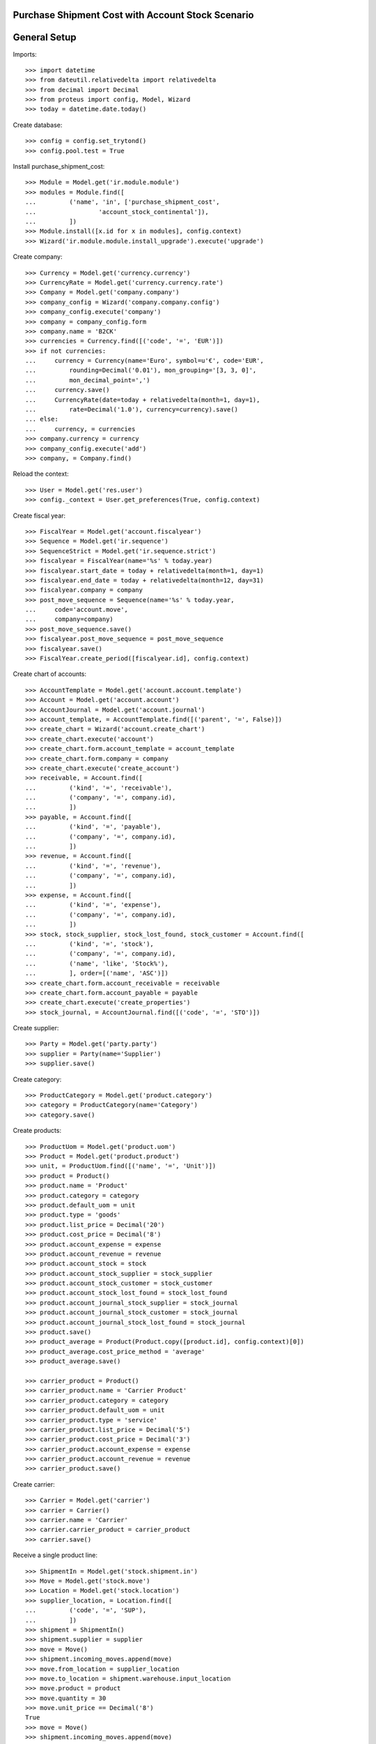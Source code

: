 ==================================================
Purchase Shipment Cost with Account Stock Scenario
==================================================

=============
General Setup
=============

Imports::

    >>> import datetime
    >>> from dateutil.relativedelta import relativedelta
    >>> from decimal import Decimal
    >>> from proteus import config, Model, Wizard
    >>> today = datetime.date.today()

Create database::

    >>> config = config.set_trytond()
    >>> config.pool.test = True

Install purchase_shipment_cost::

    >>> Module = Model.get('ir.module.module')
    >>> modules = Module.find([
    ...         ('name', 'in', ['purchase_shipment_cost',
    ...                 'account_stock_continental']),
    ...         ])
    >>> Module.install([x.id for x in modules], config.context)
    >>> Wizard('ir.module.module.install_upgrade').execute('upgrade')

Create company::

    >>> Currency = Model.get('currency.currency')
    >>> CurrencyRate = Model.get('currency.currency.rate')
    >>> Company = Model.get('company.company')
    >>> company_config = Wizard('company.company.config')
    >>> company_config.execute('company')
    >>> company = company_config.form
    >>> company.name = 'B2CK'
    >>> currencies = Currency.find([('code', '=', 'EUR')])
    >>> if not currencies:
    ...     currency = Currency(name='Euro', symbol=u'€', code='EUR',
    ...         rounding=Decimal('0.01'), mon_grouping='[3, 3, 0]',
    ...         mon_decimal_point=',')
    ...     currency.save()
    ...     CurrencyRate(date=today + relativedelta(month=1, day=1),
    ...         rate=Decimal('1.0'), currency=currency).save()
    ... else:
    ...     currency, = currencies
    >>> company.currency = currency
    >>> company_config.execute('add')
    >>> company, = Company.find()

Reload the context::

    >>> User = Model.get('res.user')
    >>> config._context = User.get_preferences(True, config.context)

Create fiscal year::

    >>> FiscalYear = Model.get('account.fiscalyear')
    >>> Sequence = Model.get('ir.sequence')
    >>> SequenceStrict = Model.get('ir.sequence.strict')
    >>> fiscalyear = FiscalYear(name='%s' % today.year)
    >>> fiscalyear.start_date = today + relativedelta(month=1, day=1)
    >>> fiscalyear.end_date = today + relativedelta(month=12, day=31)
    >>> fiscalyear.company = company
    >>> post_move_sequence = Sequence(name='%s' % today.year,
    ...     code='account.move',
    ...     company=company)
    >>> post_move_sequence.save()
    >>> fiscalyear.post_move_sequence = post_move_sequence
    >>> fiscalyear.save()
    >>> FiscalYear.create_period([fiscalyear.id], config.context)

Create chart of accounts::

    >>> AccountTemplate = Model.get('account.account.template')
    >>> Account = Model.get('account.account')
    >>> AccountJournal = Model.get('account.journal')
    >>> account_template, = AccountTemplate.find([('parent', '=', False)])
    >>> create_chart = Wizard('account.create_chart')
    >>> create_chart.execute('account')
    >>> create_chart.form.account_template = account_template
    >>> create_chart.form.company = company
    >>> create_chart.execute('create_account')
    >>> receivable, = Account.find([
    ...         ('kind', '=', 'receivable'),
    ...         ('company', '=', company.id),
    ...         ])
    >>> payable, = Account.find([
    ...         ('kind', '=', 'payable'),
    ...         ('company', '=', company.id),
    ...         ])
    >>> revenue, = Account.find([
    ...         ('kind', '=', 'revenue'),
    ...         ('company', '=', company.id),
    ...         ])
    >>> expense, = Account.find([
    ...         ('kind', '=', 'expense'),
    ...         ('company', '=', company.id),
    ...         ])
    >>> stock, stock_supplier, stock_lost_found, stock_customer = Account.find([
    ...         ('kind', '=', 'stock'),
    ...         ('company', '=', company.id),
    ...         ('name', 'like', 'Stock%'),
    ...         ], order=[('name', 'ASC')])
    >>> create_chart.form.account_receivable = receivable
    >>> create_chart.form.account_payable = payable
    >>> create_chart.execute('create_properties')
    >>> stock_journal, = AccountJournal.find([('code', '=', 'STO')])

Create supplier::

    >>> Party = Model.get('party.party')
    >>> supplier = Party(name='Supplier')
    >>> supplier.save()

Create category::

    >>> ProductCategory = Model.get('product.category')
    >>> category = ProductCategory(name='Category')
    >>> category.save()

Create products::

    >>> ProductUom = Model.get('product.uom')
    >>> Product = Model.get('product.product')
    >>> unit, = ProductUom.find([('name', '=', 'Unit')])
    >>> product = Product()
    >>> product.name = 'Product'
    >>> product.category = category
    >>> product.default_uom = unit
    >>> product.type = 'goods'
    >>> product.list_price = Decimal('20')
    >>> product.cost_price = Decimal('8')
    >>> product.account_expense = expense
    >>> product.account_revenue = revenue
    >>> product.account_stock = stock
    >>> product.account_stock_supplier = stock_supplier
    >>> product.account_stock_customer = stock_customer
    >>> product.account_stock_lost_found = stock_lost_found
    >>> product.account_journal_stock_supplier = stock_journal
    >>> product.account_journal_stock_customer = stock_journal
    >>> product.account_journal_stock_lost_found = stock_journal
    >>> product.save()
    >>> product_average = Product(Product.copy([product.id], config.context)[0])
    >>> product_average.cost_price_method = 'average'
    >>> product_average.save()

    >>> carrier_product = Product()
    >>> carrier_product.name = 'Carrier Product'
    >>> carrier_product.category = category
    >>> carrier_product.default_uom = unit
    >>> carrier_product.type = 'service'
    >>> carrier_product.list_price = Decimal('5')
    >>> carrier_product.cost_price = Decimal('3')
    >>> carrier_product.account_expense = expense
    >>> carrier_product.account_revenue = revenue
    >>> carrier_product.save()

Create carrier::

    >>> Carrier = Model.get('carrier')
    >>> carrier = Carrier()
    >>> carrier.name = 'Carrier'
    >>> carrier.carrier_product = carrier_product
    >>> carrier.save()

Receive a single product line::

    >>> ShipmentIn = Model.get('stock.shipment.in')
    >>> Move = Model.get('stock.move')
    >>> Location = Model.get('stock.location')
    >>> supplier_location, = Location.find([
    ...         ('code', '=', 'SUP'),
    ...         ])
    >>> shipment = ShipmentIn()
    >>> shipment.supplier = supplier
    >>> move = Move()
    >>> shipment.incoming_moves.append(move)
    >>> move.from_location = supplier_location
    >>> move.to_location = shipment.warehouse.input_location
    >>> move.product = product
    >>> move.quantity = 30
    >>> move.unit_price == Decimal('8')
    True
    >>> move = Move()
    >>> shipment.incoming_moves.append(move)
    >>> move.from_location = supplier_location
    >>> move.to_location = shipment.warehouse.input_location
    >>> move.product = product_average
    >>> move.quantity = 20
    >>> move.unit_price == Decimal('8')
    True
    >>> shipment.carrier = carrier
    >>> shipment.cost == Decimal('3')
    True
    >>> shipment.cost_currency == currency
    True
    >>> shipment.save()
    >>> ShipmentIn.receive([shipment.id], config.context)
    >>> shipment.reload()
    >>> shipment.state
    u'received'
    >>> move, move_average = shipment.incoming_moves
    >>> move.unit_price == Decimal('8.0600')
    True
    >>> move_average.unit_price == Decimal('8.0600')
    True
    >>> stock_supplier.reload()
    >>> (stock_supplier.debit, stock_supplier.credit) == \
    ...     (Decimal('0.00'), Decimal('398.20'))
    True
    >>> expense.reload()
    >>> (expense.debit, expense.credit) == \
    ...     (Decimal('0.00'), Decimal('3.00'))
    True
    >>> stock.reload()
    >>> (stock.debit, stock.credit) == \
    ...     (Decimal('401.20'), Decimal('0.00'))
    True

Receive many product lines::

    >>> shipment = ShipmentIn()
    >>> shipment.supplier = supplier
    >>> for quantity in (1, 3, 5):
    ...     move = Move()
    ...     shipment.incoming_moves.append(move)
    ...     move.from_location = supplier_location
    ...     move.to_location = shipment.warehouse.input_location
    ...     move.product = product
    ...     move.quantity = quantity
    >>> shipment.carrier = carrier
    >>> shipment.cost == Decimal('3')
    True
    >>> shipment.save()
    >>> ShipmentIn.receive([shipment.id], config.context)
    >>> shipment.reload()
    >>> shipment.state
    u'received'
    >>> [move.unit_price for move in shipment.incoming_moves] == \
    ...     [Decimal('8.3333'), Decimal('8.3333'), Decimal('8.3334')]
    True
    >>> stock_supplier.reload()
    >>> (stock_supplier.debit, stock_supplier.credit) == \
    ...     (Decimal('0.00'), Decimal('467.20'))
    True
    >>> expense.reload()
    >>> (expense.debit, expense.credit) == \
    ...     (Decimal('0.00'), Decimal('6.00'))
    True
    >>> stock.reload()
    >>> (stock.debit, stock.credit) == \
    ...     (Decimal('473.20'), Decimal('0.00'))
    True
